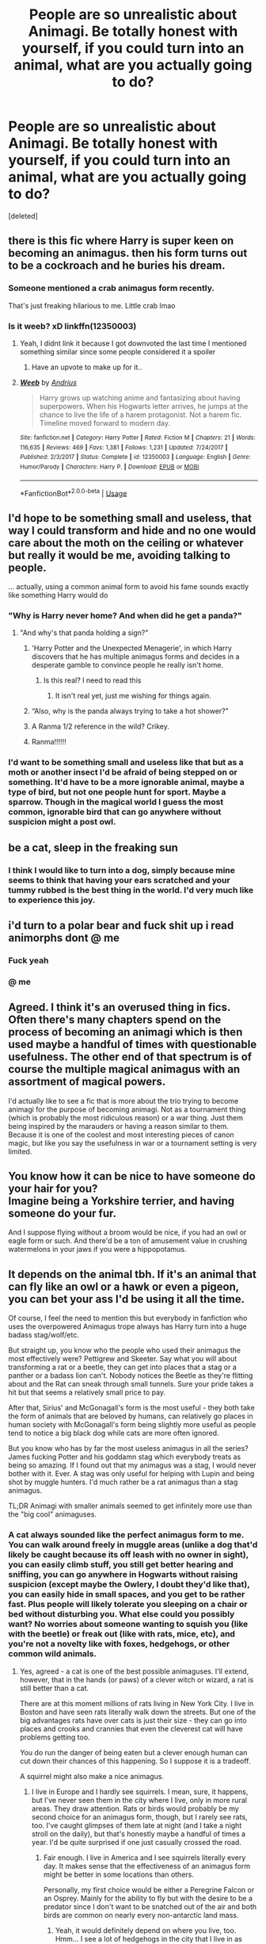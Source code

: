 #+TITLE: People are so unrealistic about Animagi. Be totally honest with yourself, if you could turn into an animal, what are you actually going to do?

* People are so unrealistic about Animagi. Be totally honest with yourself, if you could turn into an animal, what are you actually going to do?
:PROPERTIES:
:Score: 130
:DateUnix: 1550092816.0
:DateShort: 2019-Feb-14
:END:
[deleted]


** there is this fic where Harry is super keen on becoming an animagus. then his form turns out to be a cockroach and he buries his dream.
:PROPERTIES:
:Author: natus92
:Score: 102
:DateUnix: 1550104060.0
:DateShort: 2019-Feb-14
:END:

*** Someone mentioned a crab animagus form recently.

That's just freaking hilarious to me. Little crab lmao
:PROPERTIES:
:Author: Threedom_isnt_3
:Score: 59
:DateUnix: 1550104614.0
:DateShort: 2019-Feb-14
:END:


*** Is it weeb? xD linkffn(12350003)
:PROPERTIES:
:Author: vinjuang
:Score: 10
:DateUnix: 1550122441.0
:DateShort: 2019-Feb-14
:END:

**** Yeah, I didnt link it because I got downvoted the last time I mentioned something similar since some people considered it a spoiler
:PROPERTIES:
:Author: natus92
:Score: 8
:DateUnix: 1550137848.0
:DateShort: 2019-Feb-14
:END:

***** Have an upvote to make up for it..
:PROPERTIES:
:Author: Sefera17
:Score: 3
:DateUnix: 1550155999.0
:DateShort: 2019-Feb-14
:END:


**** [[https://www.fanfiction.net/s/12350003/1/][*/Weeb/*]] by [[https://www.fanfiction.net/u/829951/Andrius][/Andrius/]]

#+begin_quote
  Harry grows up watching anime and fantasizing about having superpowers. When his Hogwarts letter arrives, he jumps at the chance to live the life of a harem protagonist. Not a harem fic. Timeline moved forward to modern day.
#+end_quote

^{/Site/:} ^{fanfiction.net} ^{*|*} ^{/Category/:} ^{Harry} ^{Potter} ^{*|*} ^{/Rated/:} ^{Fiction} ^{M} ^{*|*} ^{/Chapters/:} ^{21} ^{*|*} ^{/Words/:} ^{116,635} ^{*|*} ^{/Reviews/:} ^{469} ^{*|*} ^{/Favs/:} ^{1,381} ^{*|*} ^{/Follows/:} ^{1,231} ^{*|*} ^{/Updated/:} ^{7/24/2017} ^{*|*} ^{/Published/:} ^{2/3/2017} ^{*|*} ^{/Status/:} ^{Complete} ^{*|*} ^{/id/:} ^{12350003} ^{*|*} ^{/Language/:} ^{English} ^{*|*} ^{/Genre/:} ^{Humor/Parody} ^{*|*} ^{/Characters/:} ^{Harry} ^{P.} ^{*|*} ^{/Download/:} ^{[[http://www.ff2ebook.com/old/ffn-bot/index.php?id=12350003&source=ff&filetype=epub][EPUB]]} ^{or} ^{[[http://www.ff2ebook.com/old/ffn-bot/index.php?id=12350003&source=ff&filetype=mobi][MOBI]]}

--------------

*FanfictionBot*^{2.0.0-beta} | [[https://github.com/tusing/reddit-ffn-bot/wiki/Usage][Usage]]
:PROPERTIES:
:Author: FanfictionBot
:Score: 7
:DateUnix: 1550122457.0
:DateShort: 2019-Feb-14
:END:


** I'd hope to be something small and useless, that way I could transform and hide and no one would care about the moth on the ceiling or whatever but really it would be me, avoiding talking to people.

... actually, using a common animal form to avoid his fame sounds exactly like something Harry would do
:PROPERTIES:
:Author: LadySmuag
:Score: 64
:DateUnix: 1550110537.0
:DateShort: 2019-Feb-14
:END:

*** "Why is Harry never home? And when did he get a panda?"
:PROPERTIES:
:Author: jeffala
:Score: 58
:DateUnix: 1550118547.0
:DateShort: 2019-Feb-14
:END:

**** "And why's that panda holding a sign?"
:PROPERTIES:
:Author: Raesong
:Score: 39
:DateUnix: 1550120139.0
:DateShort: 2019-Feb-14
:END:

***** 'Harry Potter and the Unexpected Menagerie', in which Harry discovers that he has multiple animagus forms and decides in a desperate gamble to convince people he really isn't home.
:PROPERTIES:
:Author: Lysianda
:Score: 30
:DateUnix: 1550132450.0
:DateShort: 2019-Feb-14
:END:

****** Is this real? I need to read this
:PROPERTIES:
:Author: DarthFarious
:Score: 12
:DateUnix: 1550140330.0
:DateShort: 2019-Feb-14
:END:

******* It isn't real yet, just me wishing for things again.
:PROPERTIES:
:Author: Lysianda
:Score: 11
:DateUnix: 1550140358.0
:DateShort: 2019-Feb-14
:END:


***** “Also, why is the panda always trying to take a hot shower?”
:PROPERTIES:
:Author: aexime
:Score: 10
:DateUnix: 1550169203.0
:DateShort: 2019-Feb-14
:END:


***** A Ranma 1/2 reference in the wild? Crikey.
:PROPERTIES:
:Author: ashez2ashes
:Score: 4
:DateUnix: 1550169235.0
:DateShort: 2019-Feb-14
:END:


***** Ranma!!!!!!
:PROPERTIES:
:Author: PrincessApprentice
:Score: 2
:DateUnix: 1550186586.0
:DateShort: 2019-Feb-15
:END:


*** I'd want to be something small and useless like that but as a moth or another insect I'd be afraid of being stepped on or something. It'd have to be a more ignorable animal, maybe a type of bird, but not one people hunt for sport. Maybe a sparrow. Though in the magical world I guess the most common, ignorable bird that can go anywhere without suspicion might a post owl.
:PROPERTIES:
:Author: panda-goddess
:Score: 3
:DateUnix: 1551011698.0
:DateShort: 2019-Feb-24
:END:


** be a cat, sleep in the freaking sun
:PROPERTIES:
:Author: arist0geiton
:Score: 49
:DateUnix: 1550108570.0
:DateShort: 2019-Feb-14
:END:

*** I think I would like to turn into a dog, simply because mine seems to think that having your ears scratched and your tummy rubbed is the best thing in the world. I'd very much like to experience this joy.
:PROPERTIES:
:Author: alonelysock
:Score: 21
:DateUnix: 1550116124.0
:DateShort: 2019-Feb-14
:END:


** i'd turn to a polar bear and fuck shit up i read animorphs dont @ me
:PROPERTIES:
:Author: blockbaven
:Score: 70
:DateUnix: 1550102117.0
:DateShort: 2019-Feb-14
:END:

*** Fuck yeah
:PROPERTIES:
:Author: beetlejuuce
:Score: 9
:DateUnix: 1550129007.0
:DateShort: 2019-Feb-14
:END:


*** @ me
:PROPERTIES:
:Author: bash32
:Score: 0
:DateUnix: 1550139913.0
:DateShort: 2019-Feb-14
:END:


** Agreed. I think it's an overused thing in fics. Often there's many chapters spend on the process of becoming an animagi which is then used maybe a handful of times with questionable usefulness. The other end of that spectrum is of course the multiple magical animagus with an assortment of magical powers.

I'd actually like to see a fic that is more about the trio trying to become animagi for the purpose of becoming animagi. Not as a tournament thing (which is probably the most ridiculous reason) or a war thing. Just them being inspired by the marauders or having a reason similar to them. Because it is one of the coolest and most interesting pieces of canon magic, but like you say the usefulness in war or a tournament setting is very limited.
:PROPERTIES:
:Author: MartDiamond
:Score: 61
:DateUnix: 1550093848.0
:DateShort: 2019-Feb-14
:END:


** You know how it can be nice to have someone do your hair for you?\\
Imagine being a Yorkshire terrier, and having someone do your fur.

And I suppose flying without a broom would be nice, if you had an owl or eagle form or such. And there'd be a ton of amusement value in crushing watermelons in your jaws if you were a hippopotamus.
:PROPERTIES:
:Author: Avaday_Daydream
:Score: 25
:DateUnix: 1550103728.0
:DateShort: 2019-Feb-14
:END:


** It depends on the animal tbh. If it's an animal that can fly like an owl or a hawk or even a pigeon, you can bet your ass I'd be using it all the time.

Of course, I feel the need to mention this but everybody in fanfiction who uses the overpowered Animagus trope always has Harry turn into a huge badass stag/wolf/etc.

But straight up, you know who the people who used their animagus the most effectively were? Pettigrew and Skeeter. Say what you will about transforming a rat or a beetle, they can get into places that a stag or a panther or a badass lion can't. Nobody notices the Beetle as they're flitting about and the Rat can sneak through small tunnels. Sure your pride takes a hit but that seems a relatively small price to pay.

After that, Sirius' and McGonagall's form is the most useful - they both take the form of animals that are beloved by humans, can relatively go places in human society with McGonagall's form being slightly more useful as people tend to notice a big black dog while cats are more often ignored.

But you know who has by far the most useless animagus in all the series? James fucking Potter and his goddamn stag which everybody treats as being so amazing. If I found out that my animagus was a stag, I would never bother with it. Ever. A stag was only useful for helping with Lupin and being shot by muggle hunters. I'd much rather be a rat animagus than a stag animagus.

TL;DR Animagi with smaller animals seemed to get infinitely more use than the "big cool" animaguses.
:PROPERTIES:
:Author: RealityWanderer
:Score: 25
:DateUnix: 1550117075.0
:DateShort: 2019-Feb-14
:END:

*** A cat always sounded like the perfect animagus form to me. You can walk around freely in muggle areas (unlike a dog that'd likely be caught because its off leash with no owner in sight), you can easily climb stuff, you still get better hearing and sniffing, you can go anywhere in Hogwarts without raising suspicion (except maybe the Owlery, I doubt they'd like that), you can easily hide in small spaces, and you get to be rather fast. Plus people will likely tolerate you sleeping on a chair or bed without disturbing you. What else could you possibly want? No worries about someone wanting to squish you (like with the beetle) or freak out (like with rats, mice, etc), and you're not a novelty like with foxes, hedgehogs, or other common wild animals.
:PROPERTIES:
:Author: NocturnalMJ
:Score: 22
:DateUnix: 1550122718.0
:DateShort: 2019-Feb-14
:END:

**** Yes, agreed - a cat is one of the best possible animaguses. I'll extend, however, that in the hands (or paws) of a clever witch or wizard, a rat is still better than a cat.

There are at this moment millions of rats living in New York City. I live in Boston and have seen rats literally walk down the streets. But one of the big advantages rats have over cats is just their size - they can go into places and crooks and crannies that even the cleverest cat will have problems getting too.

You do run the danger of being eaten but a clever enough human can cut down their chances of this happening. So I suppose it is a tradeoff.

A squirrel might also make a nice animagus.
:PROPERTIES:
:Author: RealityWanderer
:Score: 11
:DateUnix: 1550124762.0
:DateShort: 2019-Feb-14
:END:

***** I live in Europe and I hardly see squirrels. I mean, sure, it happens, but I've never seen them in the city where I live, only in more rural areas. They draw attention. Rats or birds would probably be my second choice for an animagus form, though, but I rarely see rats, too. I've caught glimpses of them late at night (and I take a night stroll on the daily), but that's honestly maybe a handful of times a year. I'd be quite surprised if one just casually crossed the road.
:PROPERTIES:
:Author: NocturnalMJ
:Score: 6
:DateUnix: 1550126589.0
:DateShort: 2019-Feb-14
:END:

****** Fair enough. I live in America and I see squirrels literally every day. It makes sense that the effectiveness of an animagus form might be better in some locations than others.

Personally, my first choice would be either a Peregrine Falcon or an Osprey. Mainly for the ability to fly but with the desire to be a predator since I don't want to be snatched out of the air and both birds are common on nearly every non-antarctic land mass.
:PROPERTIES:
:Author: RealityWanderer
:Score: 7
:DateUnix: 1550126875.0
:DateShort: 2019-Feb-14
:END:

******* Yeah, it would definitely depend on where you live, too. Hmm... I see a lot of hedgehogs in the city that I live in as well, but while cute, I don't think that would be very practical. That would complicate things, too.

A bird sure would be useful, especially a common one. However, I think I'd generally get more use out of the animagus form as a small mammal rather than a bird. If we consider magic, there are more efficient methods to get to one's destination so I don't think I'd make much use of it. And I'm perfectly fine being a ground dweller anyways, lol.
:PROPERTIES:
:Author: NocturnalMJ
:Score: 1
:DateUnix: 1550130362.0
:DateShort: 2019-Feb-14
:END:

******** If you ended up being something dirt-common like a house sparrow, literally no one would ever notice you, and if you hung around coffee shops or restaurants with outdoor patios, you could get free snacks!
:PROPERTIES:
:Author: Reguluscalendula
:Score: 2
:DateUnix: 1550170434.0
:DateShort: 2019-Feb-14
:END:


*** u/CalculusWarrior:
#+begin_quote
  being shot by muggle hunters
#+end_quote

Now I want a fic where a Muggle hunter actually killed James, and it's covered up by the Marauders by saying he died fighting Voldemort.
:PROPERTIES:
:Author: CalculusWarrior
:Score: 4
:DateUnix: 1550262441.0
:DateShort: 2019-Feb-15
:END:


*** You don't need an animagus form to be stealthy. I'd prefer to be one of the cool animagus and use desillusion and other such spell. In addition, if you were a rat or a beetle, you'd be in a lot of danger everytime you transform. These kind of animals have a lot of predators.
:PROPERTIES:
:Author: AnIndividualist
:Score: 1
:DateUnix: 1550140602.0
:DateShort: 2019-Feb-14
:END:


** Well, there is the fact that being an unregistered Animagus is illegal and stuff. That would be a good reason why no one bothers.

Spying on people can just as easily be accomplished through Harry's invisibility cloak, or Extendable Ears. They're both far less noticeable than an animal that is acting strangely and has weird or strange traits, and there are ways to force people to transform back into humans that they can just throw at those suspicious animals any time they want.

This isn't like the animorphs. Harry has other magical tools for espionage and sneaking around.
:PROPERTIES:
:Author: SecretAgendaMan
:Score: 24
:DateUnix: 1550101014.0
:DateShort: 2019-Feb-14
:END:


** I hate it when Harry's form is proudly presented a stag. Beside the fact that fics regularly conflate the meaning of animagus form and patronus, which are two different and mostly unrelated things, it's lazy and never goes anywhere. And really, how can this form be used outside of very specific circumstances James used it for?

If the animagus form doesn't play some role in the story, there's no reason to include it at all.
:PROPERTIES:
:Author: neymovirne
:Score: 50
:DateUnix: 1550099471.0
:DateShort: 2019-Feb-14
:END:

*** But all the people in the books who were Animagi had the same patronus. I think Rowling even confirmed that if Hermione became an animagus, she'd be an otter like her patronus.
:PROPERTIES:
:Author: Threedom_isnt_3
:Score: 30
:DateUnix: 1550104721.0
:DateShort: 2019-Feb-14
:END:

**** u/that_big_negro:
#+begin_quote
  But all the people in the books who were Animagi had the same patronus.
#+end_quote

Who is seen in the original heptalogy who is both an animagus and depicted producing a patronus? Only McGonagall; just because her patronus is the same as her animagus form doesn't mean everyone's is.

It's explicitly stated and depicted in the series that a person's patronus form is subject to change, whereas their animagus form is set for life. Following that logic, they couldn't possibly /always/ be the same, because one is static while the other isn't necessarily.
:PROPERTIES:
:Author: that_big_negro
:Score: 36
:DateUnix: 1550106562.0
:DateShort: 2019-Feb-14
:END:

***** If you think about it, if patronus and animagus forms were one and the same, Snape would have a horrendously awkward animagus form. Even if he didn't actually become a doe, he'd have to become a stag, which just might drive him insane out of anger.
:PROPERTIES:
:Author: SnowingSilently
:Score: 39
:DateUnix: 1550113439.0
:DateShort: 2019-Feb-14
:END:

****** snape's patronus is pretty awkard all on it's own. his ultimate expression of his love for lily is also simultaneously an expression of the deep connection between her and another man. it makes for some pretty awkward symbolism
:PROPERTIES:
:Author: blockbaven
:Score: 55
:DateUnix: 1550116643.0
:DateShort: 2019-Feb-14
:END:

******* It makes me wonder how it happened. Did he have a random patronus, then saw Lily's and copied it? Did he just see James animagus form?
:PROPERTIES:
:Score: 11
:DateUnix: 1550119697.0
:DateShort: 2019-Feb-14
:END:

******** If I remember correctly he wasn't able to make a patronus in his youth because he had so much hatred in him. It was only after the war that Mcgonagall learned him how to do it and that hegot his doe patronus.
:PROPERTIES:
:Author: LikeGoBeThyself
:Score: 13
:DateUnix: 1550126726.0
:DateShort: 2019-Feb-14
:END:

********* u/Ch1pp:
#+begin_quote
  learned him
#+end_quote

Taught him. FYI
:PROPERTIES:
:Author: Ch1pp
:Score: 10
:DateUnix: 1550139971.0
:DateShort: 2019-Feb-14
:END:

********** Thanks
:PROPERTIES:
:Author: LikeGoBeThyself
:Score: 7
:DateUnix: 1550140006.0
:DateShort: 2019-Feb-14
:END:


********* i think this must have been from fanfiction because i'm pretty sure it's never stated when he learns how to cast a patronus. likely dumbledore would have taught him during the first war since they use it as their method of communication
:PROPERTIES:
:Author: pikachus_butthole
:Score: 1
:DateUnix: 1550160014.0
:DateShort: 2019-Feb-14
:END:

********** I actually think its shown at the end of the last movie, where snape gives some of his memories to harry.
:PROPERTIES:
:Author: LikeGoBeThyself
:Score: 0
:DateUnix: 1550209214.0
:DateShort: 2019-Feb-15
:END:


**** Animagi don't need have the same form as their Patronus. They can, and usually do, but they don't need to. Hermione would be an otter because her Patronus already takes after her personality or whatever. Harry's Patronus is a stag not because his personality but because his father was a stag animagus.

So it's likely Harry wouldn't be a stag, especially if stags represent pride like it probably did for James, just as Snape wouldn't become a doe just because his Patronus is one.
:PROPERTIES:
:Author: AutumnSouls
:Score: 28
:DateUnix: 1550108600.0
:DateShort: 2019-Feb-14
:END:


*** u/chiruochiba:
#+begin_quote
  If the animagus form doesn't play some role in the story, there's no reason to include it at all.
#+end_quote

I've never read a fic in which Harry's animagus form is a stag, but I'd argue that Harry sharing that form with his father would have great emotional significance for him.

I can imagine a fic containing moments when Harry just transformed into the stag to roam secluded woods, enjoying the feeling of connection to the same things his father experienced. He might get a sense of peace from inhabiting the simpler animal mind for a while to get away from the stresses of the wizarding world.

Depending on what kind of fic it is, the animagus form doesn't need to be tactically useful in order to be important to the story.
:PROPERTIES:
:Author: chiruochiba
:Score: 12
:DateUnix: 1550116417.0
:DateShort: 2019-Feb-14
:END:


*** To add on to your point, I believe that Harry's patronus being a stag is a symbol that is SPECIFIC to the nature of the Patronus charm---namely, a protector. It's a manifestation of James's protection/sacrifice for Harry. Symbolically speaking, the stag patronus is essentially the counterpart to Lily's blood protection---both of his dead parents are protecting him in their own way. The animagus form doesn't have the same protector meaning as the patronus form, and we already know that Harry and James had quite distinct personalities, so it really doesn't make sense for Harry to have a stag form.
:PROPERTIES:
:Author: silver_eyes1
:Score: 13
:DateUnix: 1550130336.0
:DateShort: 2019-Feb-14
:END:


** I think half the problem with Animagi is that most people always assume that Harry must be some kind of skillful predator or animal that's high up the food chain food be effective in combat or reconnaissance for the war. Which whilst true in some aspects it's not always the best plan, a wolf or any other predator is still a large target and unless he's moving when he transforms he's got to get into melee range to be effective. Now imagine Harry as a bluebird or sparrow somthing like Qrow from Rwby it's a small target much harder to hit than a wolf or other large animals and he could use to open up a multitude of flanking routes in combat of just doge spells.
:PROPERTIES:
:Author: Nomad_On_Fire
:Score: 15
:DateUnix: 1550109792.0
:DateShort: 2019-Feb-14
:END:

*** I don't remember where, but i once read a story where he was some kind of garden bird, a finch or something. He was super embarrassed about it until he realised he could sneak up on people and get the drop on them, quite literally.
:PROPERTIES:
:Author: RoadKill_03
:Score: 5
:DateUnix: 1550186382.0
:DateShort: 2019-Feb-15
:END:


** Are you kidding? It would be very convenient to be able to turn into some common bird or bat and fly and spy all over the place.

I'm sure not everyone's animagus form is something useful like that. James's obviously sucked. You wouldn't want to be a coral polyp either. I read a fic in which Narcissa did all the work to become an animagus and discovered that she was a narwhal.
:PROPERTIES:
:Author: MTheLoud
:Score: 13
:DateUnix: 1550121057.0
:DateShort: 2019-Feb-14
:END:

*** That's a form i've never seen mentioned before, haha. I have a possible headcanon that your animagus form will most likely be native to your land, so someone living next to the ocean might actually get an aquatic form, but if you live inland, you probably won't be a goldfish.
:PROPERTIES:
:Author: RoadKill_03
:Score: 3
:DateUnix: 1550186626.0
:DateShort: 2019-Feb-15
:END:

**** Well, goldfish are freshwater fish, so they're found inland. You just wouldn't be a saltwater fish if you lived inland. Fish are picky about what conditions they tolerate. Different species require water with different salinity, pH, hardness, oxygen levels, etc.

I have the same headcanon about native species. I'd like to be a raven, but we don't have them here. Crows are cool too, though. I wouldn't complain about being a crow animagus. I wonder what my local crows would think of me. They have a complex social structure. Does being an animagus include the ability to communicate in the language of that species?
:PROPERTIES:
:Author: MTheLoud
:Score: 2
:DateUnix: 1550187630.0
:DateShort: 2019-Feb-15
:END:

***** Ah, I know goldfish are freshwater pond fish. So that was probably a poor word choice on my part. I was thinking of an arid environment without mentioning it, it made sense to me :D

I don't think changing form involves automatic communication skills, as you keep your consciousness when you change. You'd have to learn how to interact with them, or it'd be another version of a "human meowing at cat".

For example, I know crows have two different, but to a human ear, very similar sounding social sounds, that inspire very different actions in a group. None are aggressive, mind - it would just take effort in my opinion to get them right, as the difference is so nuanced.

Also, I don't think snake animagi automatically become Parseltongue. Based on that, I'd think that'd be true for other species.
:PROPERTIES:
:Author: RoadKill_03
:Score: 2
:DateUnix: 1550211435.0
:DateShort: 2019-Feb-15
:END:


** Something that can fly would be neat, unaided flight is bound to come in handy now and then, not to mention it's probably fun.
:PROPERTIES:
:Author: Electric999999
:Score: 10
:DateUnix: 1550110159.0
:DateShort: 2019-Feb-14
:END:


** I would hide from my responsibilities and take much needed naps, if I was a cat that is, it would be amazing. I'm jealous of how much sleep my cats get.
:PROPERTIES:
:Author: EmberVayne
:Score: 9
:DateUnix: 1550116241.0
:DateShort: 2019-Feb-14
:END:


** I read a really great fic where Hermione was a fly animagus and essentially just used it as a form of escapism. I'll try and find it, but it was really well written and sadly abandoned.
:PROPERTIES:
:Author: alycat8
:Score: 8
:DateUnix: 1550120412.0
:DateShort: 2019-Feb-14
:END:

*** [deleted]
:PROPERTIES:
:Score: 4
:DateUnix: 1550139852.0
:DateShort: 2019-Feb-14
:END:

**** A bit of both. It was an alt-universe where Voldemort died but the death eaters were still active I think. It was a dramione and 46 chapters in had barely touched on the relationship.

She used it to avoid talking to people and also listen in on what they were saying about her.
:PROPERTIES:
:Author: alycat8
:Score: 6
:DateUnix: 1550148305.0
:DateShort: 2019-Feb-14
:END:


** There's a fic called "The Theif of Hogwarts" by bluminous8. Great fic but completely abandoned. A subplot is that he wanted to be some super cool jaguar or whatever, but became an adorable house cat and just slept everywhere. It's a nice subversion of the trope and gets him into some entertaining situations.

It's been years but I think it's rated M (though I don't remember any M-rated scenes, then again it's been years).
:PROPERTIES:
:Author: awesam5084
:Score: 6
:DateUnix: 1550141780.0
:DateShort: 2019-Feb-14
:END:


** Those fics with 90 forms and teleportation and all that extra stuff? There are exceptions, but generally those are /bad/ fics.

#+begin_quote
  yet no one really bothers.
#+end_quote

Few people learn how to do it, and only a few of them have forms they can or would want to use often.

What I would actually do with it depends entirely on what I become. If it's a bird, I imagine I'd fly a lot. Unless I was afraid of being eaten by something, in which case.. maybe not. If I was something aquatic, it would be similar but with less frequency.

Most four legged animals would be a lot of fun to run around in, I imagine. Particularly something agile like the different types of cats.

Experiencing the world with far greater, or even entirely new senses would be incredible.

Yes, using an animagus form in combat is almost always going to be a horrendously awful idea. Why the flying fuck monkeys would you turn into a muggle animal to fight a wizard? That reminds me of A Marauder's Plan where Harry uses his lion form to chase down a fleeing Death Eater. When the Death Eater realizes what's chasing him, he basically laughs and turns to attack Harry, who had to be rescued.
:PROPERTIES:
:Author: TheVoteMote
:Score: 10
:DateUnix: 1550109639.0
:DateShort: 2019-Feb-14
:END:

*** I read a crack fic a few years ago where harry is a rooster animagi and he fucking hates it and they never talk about it again. Then at the end he kills all the horcruxes, is super outclassed by Voldemort in a duel, then Voldemort turns into a basilisk, and harry turns into a rooster then crows ggwp.
:PROPERTIES:
:Author: GravityMyGuy
:Score: 30
:DateUnix: 1550111072.0
:DateShort: 2019-Feb-14
:END:

**** That actually sounds pretty funny.

Any chance you remember what it was called, or a memorable quote to find it by?
:PROPERTIES:
:Author: TheVoteMote
:Score: 16
:DateUnix: 1550111414.0
:DateShort: 2019-Feb-14
:END:


** I want to be an eagle - I would love to be able to fly.

The most realistic one I've found so far is from Harry McGonagall. He is inspired by Minerva to do it, and it takes him like 3 years to master, and he's a cat. He uses it to spy on the Slytherins (so far).
:PROPERTIES:
:Author: whatisgreen
:Score: 5
:DateUnix: 1550107172.0
:DateShort: 2019-Feb-14
:END:


** I'd like to be a pigeon animagus and go around shitting on people's cars.
:PROPERTIES:
:Author: t00thgr1nd3r
:Score: 5
:DateUnix: 1550122393.0
:DateShort: 2019-Feb-14
:END:

*** All's well and good till some kid shoots you with a BB gun
:PROPERTIES:
:Author: sc770
:Score: 4
:DateUnix: 1550153499.0
:DateShort: 2019-Feb-14
:END:


*** Why do you need to be animagus to do that?
:PROPERTIES:
:Score: 1
:DateUnix: 1550346153.0
:DateShort: 2019-Feb-16
:END:


** [[https://www.fanfiction.net/s/2889350/1/Bungle-in-the-Jungle-A-Harry-Potter-Adventure]]

​

Some of ya'll need to actually *read* good fics!
:PROPERTIES:
:Score: 5
:DateUnix: 1550148438.0
:DateShort: 2019-Feb-14
:END:


** If one does a Pokemon crossover, I would become one certain Pokemon (Mew in it's shiny forme). Sadly it's already been done, but I have yet to see it properly done the way both canons allow. linkffn(Harry Mewter) is the closest I could find. Problem is, Harry doesn't appear to be a metamorphagus, which seems fishy given that Mew is a shapeshifting Pokemon. Nor does the prophecy or any house ancestry factor in to Harry gaining the abilities of a literal Olympus Mon containing the DNA of everything possible as Pokemon Canon says. Neither does the fic bother to explore much psychic powers usage or move/spell similarity. It doesn't really even cover how broken this can get. Seriously, this needs to be more cracklike than it already is. We don't even have references to some things and implications based on canon and fanon from both series. I get you have to scrap stuff, but please have fun with your story when you write crack. #unpopularopinions #harrymewter #why #proofofamissingwhychromosome #stophashtagabuse #bestficever #notabadfic #goodfic #hilarity #putpairingsinyourficsandhavefunwiththem
:PROPERTIES:
:Author: stgiga
:Score: 5
:DateUnix: 1550111575.0
:DateShort: 2019-Feb-14
:END:

*** [[https://www.fanfiction.net/s/4826372/1/][*/Harry Mewter/*]] by [[https://www.fanfiction.net/u/326251/Alex-Ultra][/Alex Ultra/]]

#+begin_quote
  Harry decides he wants to try Animagi, and persuades Hermione to help... this changes them... a lot. Crossover, of sorts, with Pokemon. Mew!Harry. Not as stupid as it sounds.
#+end_quote

^{/Site/:} ^{fanfiction.net} ^{*|*} ^{/Category/:} ^{Pokémon} ^{+} ^{Harry} ^{Potter} ^{Crossover} ^{*|*} ^{/Rated/:} ^{Fiction} ^{K} ^{*|*} ^{/Chapters/:} ^{25} ^{*|*} ^{/Words/:} ^{203,953} ^{*|*} ^{/Reviews/:} ^{1,786} ^{*|*} ^{/Favs/:} ^{4,519} ^{*|*} ^{/Follows/:} ^{3,550} ^{*|*} ^{/Updated/:} ^{1/28/2015} ^{*|*} ^{/Published/:} ^{1/29/2009} ^{*|*} ^{/Status/:} ^{Complete} ^{*|*} ^{/id/:} ^{4826372} ^{*|*} ^{/Language/:} ^{English} ^{*|*} ^{/Genre/:} ^{Humor/Adventure} ^{*|*} ^{/Characters/:} ^{Mew,} ^{Harry} ^{P.} ^{*|*} ^{/Download/:} ^{[[http://www.ff2ebook.com/old/ffn-bot/index.php?id=4826372&source=ff&filetype=epub][EPUB]]} ^{or} ^{[[http://www.ff2ebook.com/old/ffn-bot/index.php?id=4826372&source=ff&filetype=mobi][MOBI]]}

--------------

*FanfictionBot*^{2.0.0-beta} | [[https://github.com/tusing/reddit-ffn-bot/wiki/Usage][Usage]]
:PROPERTIES:
:Author: FanfictionBot
:Score: 1
:DateUnix: 1550111581.0
:DateShort: 2019-Feb-14
:END:


** It'd be pretty neat to actually experience the world as something fundamentally different than a human. Snakes have pseudo-heat vision, the crazy angles of vision from things like chameleons or bees, intuitive magnetic sensitivity from birds... the list goes on. Whichever one you got would be pretty great unless you lucked out with something like an orangutan lol.

Besides that, sneaking into places you normally couldn't get into depending on the form would probably be all I'd practically use it for.
:PROPERTIES:
:Author: meterion
:Score: 4
:DateUnix: 1550120140.0
:DateShort: 2019-Feb-14
:END:


** I think the biggest problem with the animagus concept is that J.K. Rowling kind of ruined it.

It's introduced as a complex and advanced Transfiguration given McGonagall using it to showcase to her First-Year students the capabilities and usefulness of Transfiguration. It's also supposed to be pretty rare, though it's common enough that the Ministry has a registry for it.**

Despite that, both its difficulty and usefulness are undermined when we discover in PoA that 3 students still in school could accomplish it, one of whom, Pettigrew, is supposed to be fairly unremarkable and in GoF when Krum performs a (albeit, faulty) Human Transfiguration on himself which, had he done properly, would have been indistinguishable from an animagus transformation. After all, Krum keeps his mind despite having transfigured his head into that of a shark's.

So, those two points: If the animagus transformation is so difficult, what are the chances that 3 people accomplished it on a whim? At around the same time? Secondly, if you can effectively replace the animagus transformation with human transfiguration with as many forms as you want, is there a real purpose to becoming an animagus?

**: I just wanna ask, how completely useless would that Animagus Registry at the ministry be? Literally every example of Animagus transformations that we have, minus James, are animals so inconspicuous that if you decided to check every species of them for actually being wizards you'd become the most paranoid person on the planet.

McGonagall can transform into a Cat. Pettigrew into a Rat. Sirius into a Dog. Now if a Stag is walking around in the Ministry fine, check that fucker as an Animagus. Fair enough. But the other three? Jesus, that registry would be completely pointless.

I /suppose/ it would be useful for imprisoning them? Maybe they have defenses against it which, had Sirius registered, they would have been able to keep him in prison? That's the only real example I can think of.
:PROPERTIES:
:Author: FerusGrim
:Score: 4
:DateUnix: 1550173517.0
:DateShort: 2019-Feb-14
:END:


** There's one where he goes bsck to the founders time to train or sometong and his animagus form is a robin - pretty hilarious to read.

I'd probably be a crow or house cat - kinda smart, playful and tricksy but really lazy
:PROPERTIES:
:Author: Maryamey
:Score: 3
:DateUnix: 1550164650.0
:DateShort: 2019-Feb-14
:END:


** u/ForwardDiscussion:
#+begin_quote
  Reason logically being is that it's way too much work for little pay-off.
#+end_quote

Post-third year, Harry and co. are aware that it's a pocket get-out-of-jail-free card in the event that they're sent to Azkaban. They later learn that Stan Shunpike was erroneously(?) sent to Azkaban. They ought to have at least considered it.

Wandless Dementor resistance would have been a pretty big upside when Umbridge started yeeting Dementors at Harry and Dudley.
:PROPERTIES:
:Author: ForwardDiscussion
:Score: 3
:DateUnix: 1550171881.0
:DateShort: 2019-Feb-14
:END:


** If I could turn into a cat, I would literally only use it to take naps while basking in sunny warm spots.
:PROPERTIES:
:Author: Moonstonemuse
:Score: 3
:DateUnix: 1550192481.0
:DateShort: 2019-Feb-15
:END:


** u/rek-lama:
#+begin_quote
  Be totally honest, if you could turn into an animal, what are you going to do?
#+end_quote

Find an opposite sex animal and mate with it.

...I'm sorry, but you asked.
:PROPERTIES:
:Author: rek-lama
:Score: 8
:DateUnix: 1550105839.0
:DateShort: 2019-Feb-14
:END:

*** what the fuck is wrong with you
:PROPERTIES:
:Author: ilikesmokingmid
:Score: 11
:DateUnix: 1550114260.0
:DateShort: 2019-Feb-14
:END:


*** Lol classy
:PROPERTIES:
:Author: thechelseahotel
:Score: 5
:DateUnix: 1550116351.0
:DateShort: 2019-Feb-14
:END:


*** An honest man if I ever saw one! btw everybody always forgets the most heartbreaking disney movie love story: the sword in the stone...
:PROPERTIES:
:Author: AnthropAntor
:Score: 2
:DateUnix: 1550137228.0
:DateShort: 2019-Feb-14
:END:


** Owl. Horse or Dog.

Owl because I would love to be able to fly. While I could be a Eagle or something like that as well; I've just always loved owls.

Or a Horse because I've also always loved those creatures. They're timid when spooked by something unexpected; but are also strong and sturdy.

I also wouldn't mind being a dog. If I could choose which breed; it'd be a Golden Retriever. I just really adore those breeds in particular.
:PROPERTIES:
:Author: SnarkyAndProud
:Score: 2
:DateUnix: 1550109776.0
:DateShort: 2019-Feb-14
:END:


** My animagus would be a turtle and I'd be out in the lake humping a flip flop. Ah.
:PROPERTIES:
:Author: StoneTheLoner
:Score: 2
:DateUnix: 1550133420.0
:DateShort: 2019-Feb-14
:END:


** proly want to be a bird and just fly away
:PROPERTIES:
:Author: bash32
:Score: 2
:DateUnix: 1550140006.0
:DateShort: 2019-Feb-14
:END:


** I think the Animagi transformation would probably only be worth it you wanted to become a Werewolf hunter. Hunting down werewolf's like greyback.

Probably an Owl would be best considering the Best time to Hunt werewolfs like Greyback would be on the full moon.

Find your target from the Air as an owl and then land up high were he cant get you and then shot him full of silver bullets with a enchanted Gun of your choice.
:PROPERTIES:
:Author: Call0013
:Score: 1
:DateUnix: 1550140927.0
:DateShort: 2019-Feb-14
:END:


** Ligma
:PROPERTIES:
:Author: Sigyn99
:Score: 2
:DateUnix: 1550109481.0
:DateShort: 2019-Feb-14
:END:

*** Fascinating opinion sir
:PROPERTIES:
:Author: ilikesmokingmid
:Score: 5
:DateUnix: 1550114210.0
:DateShort: 2019-Feb-14
:END:

**** I'm a Ma'am
:PROPERTIES:
:Author: Sigyn99
:Score: 3
:DateUnix: 1550116132.0
:DateShort: 2019-Feb-14
:END:

***** IT'S MA'AM!
:PROPERTIES:
:Author: ilikesmokingmid
:Score: 2
:DateUnix: 1550118394.0
:DateShort: 2019-Feb-14
:END:

****** IT'S HAM!
:PROPERTIES:
:Author: Sigyn99
:Score: 3
:DateUnix: 1550119625.0
:DateShort: 2019-Feb-14
:END:


** Shenron. I'd be big a green wish granting badass dragon.

Or a griffin. Griffins are cool.
:PROPERTIES:
:Author: avittamboy
:Score: 1
:DateUnix: 1550123976.0
:DateShort: 2019-Feb-14
:END:


** Depending on your form, it could be a very important skill to have for espionage. I can also see it as a neat gimmick in combat too, but more of a finisher or during an ambush.
:PROPERTIES:
:Author: DragonEmperor1997
:Score: 1
:DateUnix: 1550130177.0
:DateShort: 2019-Feb-14
:END:


** The most useful forms would be those that allow you a vast change in your abilities to move in some way. So aquatic or avian animals would open up a new terrain for you to move in unassisted. Small forms would allow you to sneak around undetected. Some, like maybe a squirrel, would also allow for some great climbing capabilities. And of course, in the end you're just an animal to the people around you. If you want to go unnoticed as a human, the form alllows for that as well.

But overall the uses are very limited, given that you have magic to compensate for all of them. I guess that would also be why so few actually bother with the ritual.

I personally like to see it in fics, because I think its just a cool ability to imagine. But I see where you're coming from.
:PROPERTIES:
:Author: UndeadBBQ
:Score: 1
:DateUnix: 1550136061.0
:DateShort: 2019-Feb-14
:END:


** If magical creatures are off the deal, I guess if like to be one of the animals I like. A black jaguar seems a cool form to assume (and by the way, they do have a keen sense of smell and do use it to hunt). Black because melanistic animals are known to have better senses and reflexes and to be generally stronger. It isn't much but it does make a difference. Also, black jaguars are beautiful animals. A black tiger would be an alternative.\\
A crested gibbon would be another nice forum to play around with. Or maybe a Nile monitor, which would make me the greatest judoka of times.\\
If I was a bird, maybe a falcon or a bearded vulture.\\
If I had the choice though I would stick to the jaguar. I think I'd mostly use it to have fun and play around.
:PROPERTIES:
:Author: AnIndividualist
:Score: 1
:DateUnix: 1550142358.0
:DateShort: 2019-Feb-14
:END:


** If I was if Magical Britain? If I was a bird, I'd move to America.
:PROPERTIES:
:Author: Sefera17
:Score: 1
:DateUnix: 1550156153.0
:DateShort: 2019-Feb-14
:END:


** I just wanna be an owl or some bird.

Flight is fucking dope.
:PROPERTIES:
:Score: 1
:DateUnix: 1550157814.0
:DateShort: 2019-Feb-14
:END:


** I'd seriously consider just living as a fox for a year. In the woods - no rent, no bills, just eating quail and suchlike, running around, playing, being solitary.
:PROPERTIES:
:Author: jmartkdr
:Score: 1
:DateUnix: 1550168894.0
:DateShort: 2019-Feb-14
:END:

*** Not to mention all the people trying to hunt you
:PROPERTIES:
:Author: will-eu4
:Score: 2
:DateUnix: 1550172811.0
:DateShort: 2019-Feb-14
:END:


** I think I'd want to try simply for the curiosity of what I'd turn into. Then I'd probably turn into something super uncool and then not use it much.
:PROPERTIES:
:Author: ashez2ashes
:Score: 1
:DateUnix: 1550170273.0
:DateShort: 2019-Feb-14
:END:


** Honestly, the four animals of the 4 Hogwarts houses appeal to me. Lion: Be so fucking lazy all day and make my friends take care of me. Badger: Honey badger don't give a fuck. Eagle: Fly around and scare people with my screech. Snake: Just slither around, hiss at things, and coil up in solitude
:PROPERTIES:
:Author: will-eu4
:Score: 1
:DateUnix: 1550173092.0
:DateShort: 2019-Feb-14
:END:


** I mean, it seems to be pretty rare, and there's not much motivation for people to force themselves to learn it? It's kind of like synesthesia, it's kind of neat, but it's not super useful unless you choose to become one for a reason.

​

I agree I hate how time turner stories always have someone go back in time and suddenly the shrieking shack is full of like 10 friends who can all turn into animals or something. It's ridiculous.

​

I do think there are some very real drawbacks to it, as well. I mean, I don't think Peter really enjoyed being a tiny prey animal very much until it suited him, right? Same for Skeeter. She's very lucky she didn't get squished any number of times! So I'd imagine many people are either too busy with their regular lives to bother trying to train up when they don't know for sure what they'd end up getting.
:PROPERTIES:
:Author: darsynia
:Score: 1
:DateUnix: 1550176678.0
:DateShort: 2019-Feb-15
:END:


** The best choice would be something that flies and is at the upper end of the food chain. Like Peregrine Falcons or Eagles. Land animals are not different enough and other than espionage, small forms are useless.

We have scuba gear. We have tunnelling machines. We have vehicles which can traverse almost any terrain. But we have yet to develop something which allows you to fly properly. Because renting the passenger seat in a Russian MiG every time you want to fly is way too expensive unless you are in the top 0.1% (1 flight = 18000€). And jetpacks are not what we want them to be yet.
:PROPERTIES:
:Author: Hellstrike
:Score: -2
:DateUnix: 1550096144.0
:DateShort: 2019-Feb-14
:END:

*** Well, they do have brooms if they want to fly.
:PROPERTIES:
:Author: Threedom_isnt_3
:Score: 20
:DateUnix: 1550097585.0
:DateShort: 2019-Feb-14
:END:
